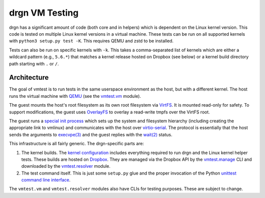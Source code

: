 drgn VM Testing
===============

drgn has a significant amount of code (both core and in helpers) which is
dependent on the Linux kernel version. This code is tested on multiple Linux
kernel versions in a virtual machine. These tests can be run on all supported
kernels with ``python3 setup.py test -K``. This requires QEMU and zstd to be
installed.

Tests can also be run on specific kernels with ``-k``. This takes a
comma-separated list of kernels which are either a wildcard pattern (e.g.,
``5.6.*``) that matches a kernel release hosted on Dropbox (see below) or a
kernel build directory path starting with ``.`` or ``/``.

Architecture
------------

The goal of vmtest is to run tests in the same userspace environment as the
host, but with a different kernel. The host runs the virtual machine with `QEMU
<https://www.qemu.org/>`_ (see the `vmtest.vm <vm.py>`_ module).

The guest mounts the host's root filesystem as its own root filesystem via
`VirtFS <https://www.linux-kvm.org/page/VirtFS>`_. It is mounted read-only for
safety. To support modifications, the guest uses `OverlayFS
<https://www.kernel.org/doc/Documentation/filesystems/overlayfs.txt>`_ to
overlay a read-write tmpfs over the VirtFS root.

The guest runs a `special init process <init.c>`_ which sets up the system and
filesystem hierarchy (including creating the appropriate link to vmlinux) and
communicates with the host over `virtio-serial
<https://fedoraproject.org/wiki/Features/VirtioSerial>`_. The protocol is
essentially that the host sends the arguments to `execvpe(3)
<http://man7.org/linux/man-pages/man3/exec.3.html>`_ and the guest replies with
the `wait(2) <http://www.man7.org/linux/man-pages/man2/wait.2.html>`_ status.

This infrastructure is all fairly generic. The drgn-specific parts are:

1. The kernel builds. The `kernel configuration <config>`_ includes everything
   required to run drgn and the Linux kernel helper tests. These builds are
   hosted on `Dropbox
   <https://www.dropbox.com/sh/2mcf2xvg319qdaw/AAChpI5DJZX2VwlCgPFDdaZHa?dl=0>`_.
   They are managed via the Dropbox API by the `vmtest.manage <manage.py>`_ CLI
   and downloaded by the `vmtest.resolver <resolver.py>`_ module.
2. The test command itself. This is just some ``setup.py`` glue and the proper
   invocation of the Python `unittest command line interface
   <https://docs.python.org/3/library/unittest.html#test-discovery>`_.

The ``vmtest.vm`` and ``vmtest.resolver`` modules also have CLIs for testing
purposes. These are subject to change.
